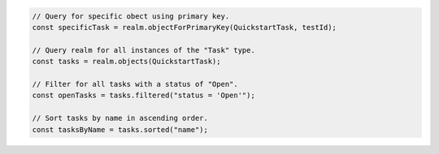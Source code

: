.. code-block:: typescript

   // Query for specific obect using primary key.
   const specificTask = realm.objectForPrimaryKey(QuickstartTask, testId);

   // Query realm for all instances of the "Task" type.
   const tasks = realm.objects(QuickstartTask);

   // Filter for all tasks with a status of "Open".
   const openTasks = tasks.filtered("status = 'Open'");

   // Sort tasks by name in ascending order.
   const tasksByName = tasks.sorted("name");
